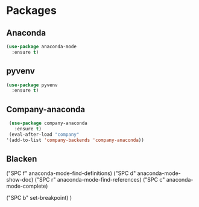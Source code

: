 * Packages
** Anaconda
#+begin_src emacs-lisp
  (use-package anaconda-mode
    :ensure t)
#+end_src
** pyvenv
#+begin_src emacs-lisp
  (use-package pyvenv
    :ensure t)
#+end_src
** Company-anaconda
#+begin_src emacs-lisp
  (use-package company-anaconda
    :ensure t)
  (eval-after-load "company"
 '(add-to-list 'company-backends 'company-anaconda))
#+end_src
** Blacken
   ("SPC f" anaconda-mode-find-definitions)
   ("SPC d" anaconda-mode-show-doc)
   ("SPC r" anaconda-mode-find-references)
   ("SPC c" anaconda-mode-complete)

   ("SPC b" set-breakpoint)
   )
#+end_src
